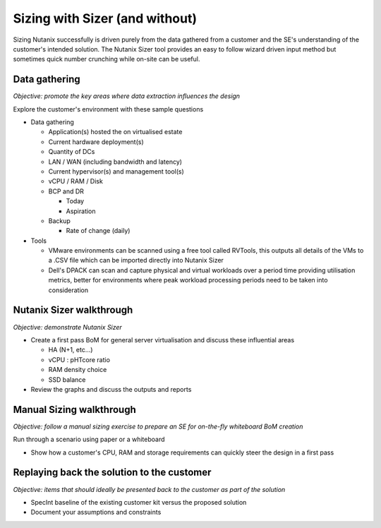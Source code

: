 Sizing with Sizer (and without)
===============================

Sizing Nutanix successfully is driven purely from the data gathered from a customer and the SE's understanding of the customer's intended solution. The Nutanix Sizer tool provides an easy to follow wizard driven input method but sometimes quick number crunching while on-site can be useful.


Data gathering
++++++++++++++
*Objective: promote the key areas where data extraction influences the design*

Explore the customer's environment with these sample questions

-  Data gathering

   -  Application(s) hosted the on virtualised estate

   -  Current hardware deployment(s)

   -  Quantity of DCs

   -  LAN / WAN (including bandwidth and latency)

   -  Current hypervisor(s) and management tool(s)

   -  vCPU / RAM / Disk

   -  BCP and DR

      -  Today

      -  Aspiration

   -  Backup

      -  Rate of change (daily)

- Tools

  - VMware environments can be scanned using a free tool called RVTools, this outputs all details of the VMs to a .CSV file which can be imported directly into Nutanix Sizer

  - Dell's DPACK can scan and capture physical and virtual workloads over a period time providing utilisation metrics, better for environments where peak workload processing periods need to be taken into consideration



Nutanix Sizer walkthrough
+++++++++++++++++++++++++
*Objective: demonstrate Nutanix Sizer*

-  Create a first pass BoM for general server virtualisation and discuss these influential areas

   -  HA (N+1, etc...)

   -  vCPU : pHTcore ratio

   -  RAM density choice

   -  SSD balance


-  Review the graphs and discuss the outputs and reports


Manual Sizing walkthrough
+++++++++++++++++++++++++
*Objective: follow a manual sizing exercise to prepare an SE for on-the-fly whiteboard BoM creation*

Run through a scenario using paper or a whiteboard

-  Show how a customer's CPU, RAM and storage requirements can quickly steer the design in a first pass



Replaying back the solution to the customer
+++++++++++++++++++++++++++++++++++++++++++
*Objective: items that should ideally be presented back to the customer as part of the solution*

-  SpecInt baseline of the existing customer kit versus the proposed solution

-  Document your assumptions and constraints
